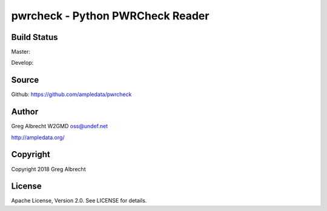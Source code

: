 pwrcheck - Python PWRCheck Reader
*********************************


Build Status
============

Master:

.. image:: https://travis-ci.org/ampledata/pwrcheck.svg?branch=master
    :target: https://travis-ci.org/ampledata/pwrcheck

Develop:

.. image:: https://travis-ci.org/ampledata/pwrcheck.svg?branch=develop
    :target: https://travis-ci.org/ampledata/pwrcheck


Source
======
Github: https://github.com/ampledata/pwrcheck

Author
======
Greg Albrecht W2GMD oss@undef.net

http://ampledata.org/

Copyright
=========
Copyright 2018 Greg Albrecht

License
=======
Apache License, Version 2.0. See LICENSE for details.
